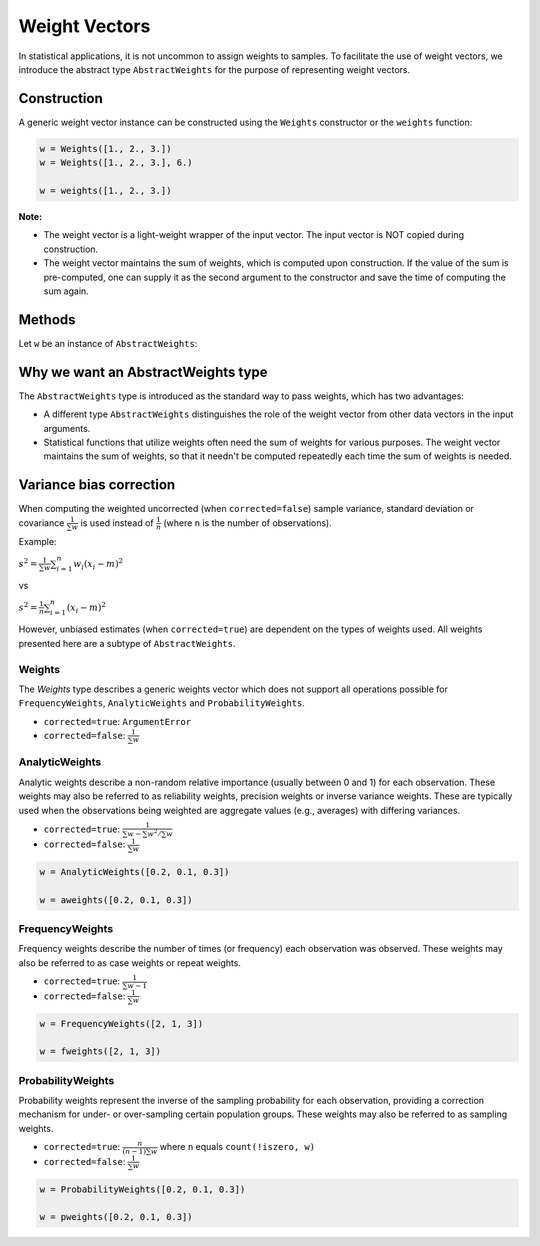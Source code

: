 .. _weightvec:

Weight Vectors
================

In statistical applications, it is not uncommon to assign weights to samples. To facilitate the use of weight vectors, we introduce the abstract type ``AbstractWeights`` for the purpose of representing weight vectors.

Construction
--------------

A generic weight vector instance can be constructed using the ``Weights`` constructor or the ``weights`` function:

.. code-block:: julia

    w = Weights([1., 2., 3.])
    w = Weights([1., 2., 3.], 6.)

    w = weights([1., 2., 3.])

**Note:**

- The weight vector is a light-weight wrapper of the input vector. The input vector is NOT copied during construction.

- The weight vector maintains the sum of weights, which is computed upon construction. If the value of the sum is pre-computed, one can supply it as the second argument to the constructor and save the time of computing the sum again.


Methods
---------

Let ``w`` be an instance of ``AbstractWeights``:

.. function:: eltype(w)

    Get the type of weight values.

.. function:: length(w)

    Get the length of the weight vector.

.. function:: isempty(w)

    Test whether ``w`` is empty, *i.e.* ``length(w) == 0``.

.. function:: values(w)

    Get the vector of weight values.

.. function:: sum(w)

    Get the sum of weights.

    :note: The sum of weights is maintained by the weight vector, and thus this function can immediately return the value in ``O(1)`` (without computation).


Why we want an AbstractWeights type
------------------------------------

The ``AbstractWeights`` type is introduced as the standard way to pass weights, which has two advantages:

- A different type ``AbstractWeights`` distinguishes the role of the weight vector from other data vectors in the input arguments.
- Statistical functions that utilize weights often need the sum of weights for various purposes. The weight vector maintains the sum of weights, so that it needn't be computed repeatedly each time the sum of weights is needed.


Variance bias correction
-------------------------------------------------

When computing the weighted uncorrected (when ``corrected=false``) sample variance, standard deviation or covariance :math:`\frac{1}{\sum{w}}` is used instead of :math:`\frac{1}{n}` (where ``n`` is the number of observations).

Example:

:math:`s^2 = \frac{1}{\sum{w}} \sum_{i=1}^n {w_i\left({x_i - m}\right)^2 }`

vs

:math:`s^2 = \frac{1}{n} \sum_{i=1}^n {\left({x_i - m}\right)^2 }`

However, unbiased estimates (when ``corrected=true``) are dependent on the types of weights used. All weights presented here are a subtype of ``AbstractWeights``.

Weights
~~~~~~~

The `Weights` type describes a generic weights vector which does not support all operations possible for ``FrequencyWeights``, ``AnalyticWeights`` and ``ProbabilityWeights``.

- ``corrected=true``: ``ArgumentError``
- ``corrected=false``: :math:`\frac{1}{\sum{w}}`

AnalyticWeights
~~~~~~~~~~~~~~~~

Analytic weights describe a non-random relative importance (usually between 0 and 1) for each observation. These weights may also be referred to as reliability weights, precision weights or inverse variance weights. These are typically used when the observations being weighted are aggregate values (e.g., averages) with differing variances.

- ``corrected=true``: :math:`\frac{1}{\sum w - \sum {w^2} / \sum w}`
- ``corrected=false``: :math:`\frac{1}{\sum{w}}`

.. code-block:: julia

    w = AnalyticWeights([0.2, 0.1, 0.3])

    w = aweights([0.2, 0.1, 0.3])


FrequencyWeights
~~~~~~~~~~~~~~~~~

Frequency weights describe the number of times (or frequency) each observation
was observed. These weights may also be referred to as case weights or repeat weights.

- ``corrected=true``: :math:`\frac{1}{\sum{w} - 1}`
- ``corrected=false``: :math:`\frac{1}{\sum{w}}`

.. code-block:: julia

    w = FrequencyWeights([2, 1, 3])

    w = fweights([2, 1, 3])


ProbabilityWeights
~~~~~~~~~~~~~~~~~~~

Probability weights represent the inverse of the sampling probability for each observation, providing a correction mechanism for under- or over-sampling certain population groups. These weights may also be referred to as sampling weights.

- ``corrected=true``: :math:`\frac{n}{(n - 1) \sum w}` where ``n`` equals ``count(!iszero, w)``
- ``corrected=false``: :math:`\frac{1}{\sum{w}}`

.. code-block:: julia

    w = ProbabilityWeights([0.2, 0.1, 0.3])

    w = pweights([0.2, 0.1, 0.3])
